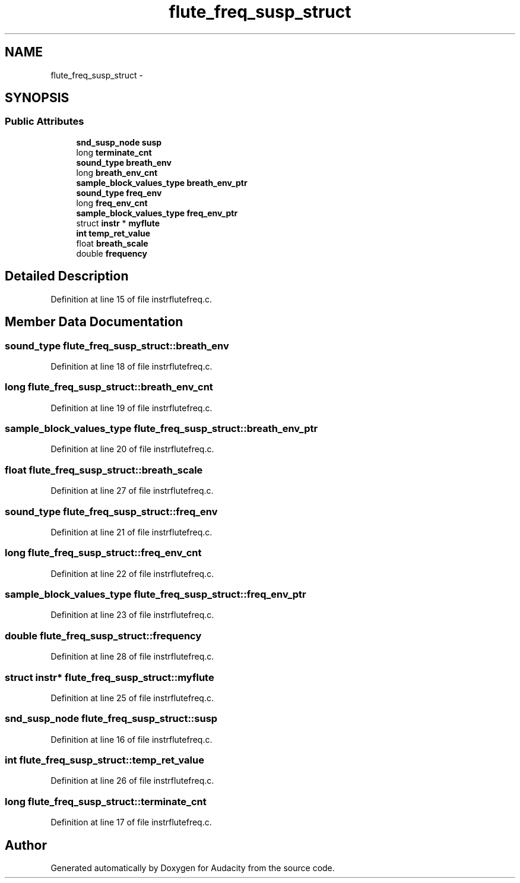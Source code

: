 .TH "flute_freq_susp_struct" 3 "Thu Apr 28 2016" "Audacity" \" -*- nroff -*-
.ad l
.nh
.SH NAME
flute_freq_susp_struct \- 
.SH SYNOPSIS
.br
.PP
.SS "Public Attributes"

.in +1c
.ti -1c
.RI "\fBsnd_susp_node\fP \fBsusp\fP"
.br
.ti -1c
.RI "long \fBterminate_cnt\fP"
.br
.ti -1c
.RI "\fBsound_type\fP \fBbreath_env\fP"
.br
.ti -1c
.RI "long \fBbreath_env_cnt\fP"
.br
.ti -1c
.RI "\fBsample_block_values_type\fP \fBbreath_env_ptr\fP"
.br
.ti -1c
.RI "\fBsound_type\fP \fBfreq_env\fP"
.br
.ti -1c
.RI "long \fBfreq_env_cnt\fP"
.br
.ti -1c
.RI "\fBsample_block_values_type\fP \fBfreq_env_ptr\fP"
.br
.ti -1c
.RI "struct \fBinstr\fP * \fBmyflute\fP"
.br
.ti -1c
.RI "\fBint\fP \fBtemp_ret_value\fP"
.br
.ti -1c
.RI "float \fBbreath_scale\fP"
.br
.ti -1c
.RI "double \fBfrequency\fP"
.br
.in -1c
.SH "Detailed Description"
.PP 
Definition at line 15 of file instrflutefreq\&.c\&.
.SH "Member Data Documentation"
.PP 
.SS "\fBsound_type\fP flute_freq_susp_struct::breath_env"

.PP
Definition at line 18 of file instrflutefreq\&.c\&.
.SS "long flute_freq_susp_struct::breath_env_cnt"

.PP
Definition at line 19 of file instrflutefreq\&.c\&.
.SS "\fBsample_block_values_type\fP flute_freq_susp_struct::breath_env_ptr"

.PP
Definition at line 20 of file instrflutefreq\&.c\&.
.SS "float flute_freq_susp_struct::breath_scale"

.PP
Definition at line 27 of file instrflutefreq\&.c\&.
.SS "\fBsound_type\fP flute_freq_susp_struct::freq_env"

.PP
Definition at line 21 of file instrflutefreq\&.c\&.
.SS "long flute_freq_susp_struct::freq_env_cnt"

.PP
Definition at line 22 of file instrflutefreq\&.c\&.
.SS "\fBsample_block_values_type\fP flute_freq_susp_struct::freq_env_ptr"

.PP
Definition at line 23 of file instrflutefreq\&.c\&.
.SS "double flute_freq_susp_struct::frequency"

.PP
Definition at line 28 of file instrflutefreq\&.c\&.
.SS "struct \fBinstr\fP* flute_freq_susp_struct::myflute"

.PP
Definition at line 25 of file instrflutefreq\&.c\&.
.SS "\fBsnd_susp_node\fP flute_freq_susp_struct::susp"

.PP
Definition at line 16 of file instrflutefreq\&.c\&.
.SS "\fBint\fP flute_freq_susp_struct::temp_ret_value"

.PP
Definition at line 26 of file instrflutefreq\&.c\&.
.SS "long flute_freq_susp_struct::terminate_cnt"

.PP
Definition at line 17 of file instrflutefreq\&.c\&.

.SH "Author"
.PP 
Generated automatically by Doxygen for Audacity from the source code\&.
